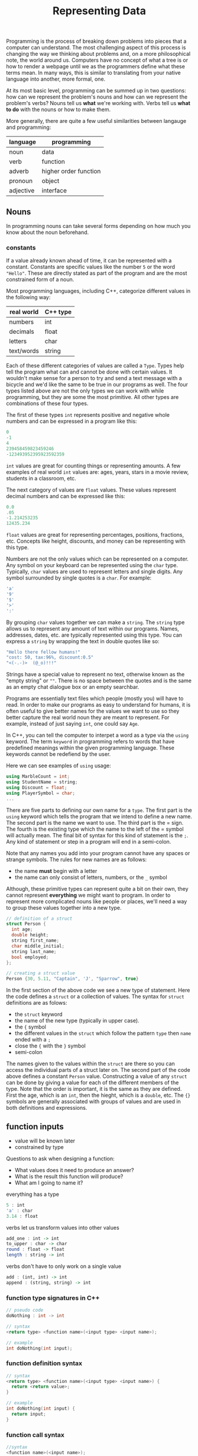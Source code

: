 #+TITLE: Representing Data
#+STARTUP: hidestar
#+STARTUP: indent

# latex options
#+OPTIONS: author:nil date:nil num:nil 
#+LATEX_HEADER: \usepackage[margin=1.5in]{geometry}
#+LATEX_HEADER: \usepackage{apacite}
#+LATEX_HEADER: \usepackage{setspace}

Programming is the process of breaking down problems into pieces that a computer can understand. The most challenging aspect of this process is changing the way we thinking about problems and, on a more philosophical note, the world around us. Computers have no concept of what a tree is or how to render a webpage until we as the programmers define what these terms mean. In many ways, this is similar to translating from your native language into another, more formal, one.

At its most basic level, programming can be summed up in two questions: how can we represent the problem's nouns and how can we represent the problem's verbs? Nouns tell us *what* we're working with. Verbs tell us *what to do* with the nouns or how to make them.

More generally, there are quite a few useful similarities between langauge and programming:
 
|-----------+-----------------------|
| language  | programming           |
|-----------+-----------------------|
| noun      | data                  |
| verb      | function              |
| adverb    | higher order function |
| pronoun   | object                |
| adjective | interface             |
|-----------+-----------------------|

** Nouns

In programming nouns can take several forms depending on how much you know about the noun beforehand. 

*** constants

If a value already known ahead of time, it can be represented with a constant. Constants are specific values like the number =5= or the word ="Hello"=. These are directly stated as part of the program and are the most constrained form of a noun.

Most programming languages, including C++, categorize different values in the following way:

| real world | C++ type |
|------------+----------|
| numbers    | int      |
| decimals   | float    |
| letters    | char     |
| text/words | string   |

Each of these different categories of values are called a =Type=. Types help tell the program what can and cannot be done with certain values. It wouldn't make sense for a person to try and send a text message with a bicycle and we'd like the same to be true in our programs as well. The four types listed above are not the only types we can work with while programming, but they are some the most primitive. All other types are combinations of these four types.

The first of these types =int= represents positive and negative whole numbers and can be expressed in a program like this:

#+BEGIN_SRC cpp
0
-1
4
239458459823459246
-123493952395923592359
#+END_SRC

=int= values are great for counting things or representing amounts. A few examples of real world =int= values are: ages, years, stars in a movie review, students in a classroom, etc.

The next category of values are =float= values. These values represent decimal numbers and can be expressed like this:

#+BEGIN_SRC cpp
0.0
.05
-1.214253235
12435.234
#+END_SRC

=float= values are great for representing percentages, positions, fractions, etc. Concepts like height, discounts, and money can be representing with this type.

Numbers are not the only values which can be represented on a computer. Any symbol on your keyboard can be represented using the =char= type. Typically, =char= values are used to represent letters and single digits. Any symbol surrounded by single quotes is a =char=. For example:

#+BEGIN_SRC cpp
'a'
'9'
'$'
'>'
':'
#+END_SRC

By grouping =char= values together we can make a =string=. The =string= type allows us to represent any amount of text within our programs. Names, addresses, dates, etc. are typically represented using this type. You can express a =string= by wrapping the text in double quotes like so:

#+BEGIN_SRC cpp
"Hello there fellow humans!"
"cost: 50, tax:96%, discount:0.5"
"<(-.-)>  (@_o)!!!"
#+END_SRC

Strings have a special value to represent no text, otherwise known as the "empty string" or =""=. There is no space between the quotes and is the same as an empty chat dialogue box or an empty searchbar.

Programs are essentially text files which people (mostly you) will have to read. In order to make our programs as easy to understand for humans, it is often useful to give better names for the values we want to use so they better capture the real world noun they are meant to represent. For example, instead of just saying =int=, one could say =Age=.

In C++, you can tell the computer to interpet a word as a type via the =using= keyword. The term =keyword= in programming refers to words that have predefined meanings within the given programming language. These keywords cannot be redefiend by the user.

Here we can see examples of =using= usage:

#+BEGIN_SRC cpp
using MarbleCount = int;
using StudentName = string;
using Discount = float;
using PlayerSymbol = char;
...
#+END_SRC

There are five parts to defining our own name for a =type=. The first part is the =using= keyword which tells the program that we intend to define a new name. The second part is the name we want to use. The third part is the $=$ sign. The fourth is the existing type which the name to the left of the $=$ symbol will actually mean. The final bit of syntax for this kind of statement is the =;=. Any kind of statement or step in a program will end in a semi-colon.  

Note that any names you add into your program cannot have any spaces or strange symbols. The rules for new names are as follows:
- the name *must* begin with a letter
- the name can only consist of letters, numbers, or the =_= symbol

Although, these primitive types can represent quite a bit on their own, they cannot represent *everything* we might want to program. In order to represent more complicated nouns like people or places, we'll need a way to group these values together into a new type.

#+BEGIN_SRC cpp
// definition of a struct
struct Person {
  int age;
  double height;
  string first_name;
  char middle_initial;
  string last_name;
  bool employed;
};

// creating a struct value
Person {30, 5.11, "Captain", 'J', "Sparrow", true}
#+END_SRC

In the first section of the above code we see a new type of statement. Here the code defines a =struct= or a collection of values. The syntax for =struct= definitions are as folows:
- the =struct= keyword
- the name of the new type (typically in upper case).
- the ={= symbol
- the different values in the =struct= which follow the pattern =type= then =name= ended with a =;=
- close the ={= with the =}= symbol
- semi-colon

The names given to the values within the =struct= are there so you can access the individual parts of a struct later on. The second part of the code above defines a constant =Person= value. Constructing a value of any =struct= can be done by giving a value for each of the different members of the type. Note that the order is important, it is the same as they are defined. First the age, which is an =int=, then the hieght, which is a =double=, etc. The ={}= symbols are generally associated with groups of values and are used in both definitions and expressions.

** function inputs
- value will be known later
- constrained by type

Questions to ask when designing a function:
- What values does it need to produce an answer?
- What is the result this function will produce?
- What am I going to name it?

everything has a type

#+BEGIN_SRC haskell
5 : int
'a' : char
3.14 : float
#+END_SRC

verbs let us transform values into other values

#+BEGIN_SRC haskell
add_one : int -> int
to_upper : char -> char
round : float -> float
length : string -> int
#+END_SRC

verbs don't have to only work on a single value

#+BEGIN_SRC haskell
add : (int, int) -> int
append : (string, string) -> int
#+END_SRC

*** function type signatures in C++

#+BEGIN_SRC cpp
// pseudo code
doNothing : int -> int

// syntax
<return type> <function name>(<input type> <input name>); 

// example
int doNothing(int input); 
#+END_SRC

*** function definition syntax

#+BEGIN_SRC cpp
// syntax
<return type> <function name>(<input type> <input name>) {
  return <return value>;
}

// example
int doNothing(int input) {
  return input;
}
#+END_SRC

*** function call syntax

#+BEGIN_SRC cpp
//syntax
<function name>(<input name>);

//example
doNothing(5);
#+END_SRC

** templates
- value and type will be known later
- least constrained

#+BEGIN_SRC cpp
int add_ints(int x, int y) {
  return x + y;
}

int add_floats(int x, int y) {
  return x + y;
}

int add_strs(int x, int y) {
  return x + y;
}
#+END_SRC
All of the functions are practically the same!

#+REVEAL: split
#+BEGIN_SRC cpp
template <typename T>
T add(T x, T y) {
  return x + y;
}
#+END_SRC
- Templates are functions of types
- They take a type and return functions/data

*** use cases
#+BEGIN_SRC cpp
template <typename T1, typename T2>
struct Pair {
  T1 first;
  T2 second;
};
#+END_SRC
A generic pair which can group *any* two values

#+REVEAL: split
#+BEGIN_SRC cpp
template <typename T, typename A, typename B>
Pair<T, B> over_first(const Pair<A,T> p, const function<B(A)> f) {
  return { f(p.first), p.second };
}

template <typename T, typename A, typename B>
Pair<T, B> over_second(const Pair<T,A> p, const function<B(A)> f) {
  return { p.first, f(p.second) };
}
#+END_SRC

#+REVEAL: split
#+BEGIN_SRC cpp
struct HumanUnit {
  int attack;
  ...
};

struct OrcUnit {
  int defense;
  ...
};

bool orc_atk_human_success(OrcUnit o, HumanUnit h) {
  return o.attack > h.defense;
}

bool human_atk_orc_success(HumanUnit h, OrchUnit o) {
  return h.attack > o.defense;
}
#+END_SRC
Notice we've basically written the same thing twice!

#+REVEAL: split
#+BEGIN_SRC cpp
struct HumanUnit {
  int attack;
  ...
};

struct OrcUnit {
  int defense;
  ...
};

template <typename Unit1, typename Unit2>
bool atk_success(Unit1 a, Unit2 b) {
  return a.attack > b.defense;
}
#+END_SRC

#+REVEAL: split
#+BEGIN_SRC cpp
// takes damage for any type T that has
// .hp
template <typename T>
T take_damage(T unit, int dmg) {
  unit.hp = unit.hp - dmg;
  return unit;
} 

template <typename T1, typename T2>
Pair<T1, T2> combat(T1 attacker, T2 defender) {
  return { attacker 
         , atk_success(attacker, defender) ? 
             take_damage(defender, 5) : 
             defender 
         };
}
#+END_SRC

*** What if you need to do something several times?
#+BEGIN_SRC cpp
template <typename T>
function<T(T)> apply_twice(function<T(T)> f) {
  return [f](T x) { return f(f(x)); };
};
#+END_SRC

Transforms a function into one that is applied twice
